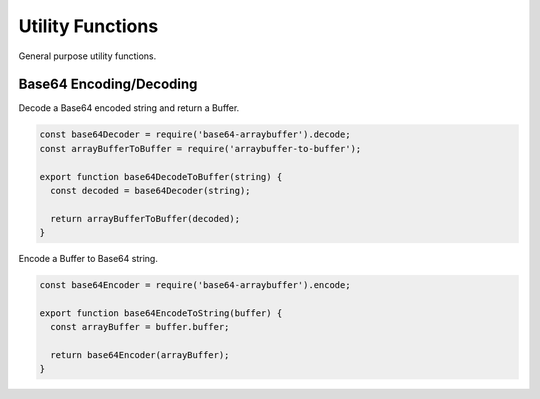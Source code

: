 Utility Functions
=================
General purpose utility functions.


Base64 Encoding/Decoding
------------------------
Decode a Base64 encoded string and return a Buffer.

.. code-block:: javascript

    const base64Decoder = require('base64-arraybuffer').decode;
    const arrayBufferToBuffer = require('arraybuffer-to-buffer');

    export function base64DecodeToBuffer(string) {
      const decoded = base64Decoder(string);

      return arrayBufferToBuffer(decoded);
    }

Encode a Buffer to Base64 string.

.. code-block:: javascript

    const base64Encoder = require('base64-arraybuffer').encode;

    export function base64EncodeToString(buffer) {
      const arrayBuffer = buffer.buffer;

      return base64Encoder(arrayBuffer);
    }
